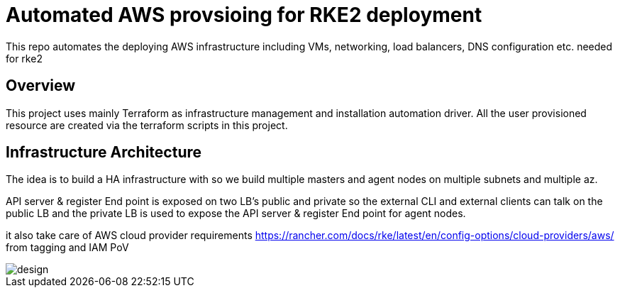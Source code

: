 = Automated AWS provsioing for RKE2 deployment

This repo automates the deploying  AWS infrastructure including VMs, networking, load balancers, DNS configuration etc. needed for rke2


== Overview

This project uses mainly Terraform as infrastructure management and installation automation driver. All the user provisioned resource are created via the terraform scripts in this project.

== Infrastructure Architecture

The idea is to build a HA infrastructure with so we build multiple masters and agent nodes on multiple subnets and multiple az.

API server & register End point is exposed on two LB's public and private so the external CLI and external clients can talk on the public LB and the private LB is used to expose the API server & register End point for agent nodes.

it also take care of AWS cloud provider requirements https://rancher.com/docs/rke/latest/en/config-options/cloud-providers/aws/ from tagging and IAM PoV

image::./img/design.jpeg[]



